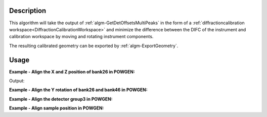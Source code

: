 
.. algorithm::

.. summary::

.. alias::

.. properties::

Description
-----------

This algorithm will take the output of
:ref:`algm-GetDetOffsetsMultiPeaks` in the form of a
:ref:`diffractioncalibration
workspace<DiffractionCalibrationWorkspace>` and minimize the
difference between the DIFC of the instrument and calibration
workspace by moving and rotating instrument components.

The resulting calibrated geometry can be exported by
:ref:`algm-ExportGeometry`.

Usage
-----

**Example - Align the X and Z position of bank26 in POWGEN:**

.. testcode:: position

      LoadCalFile(InstrumentName="PG3",
            CalFilename="PG3_golden.cal",
            MakeGroupingWorkspace=False,
            MakeOffsetsWorkspace=True,
            MakeMaskWorkspace=False,
            WorkspaceName="PG3")
      ws = LoadEmptyInstrument(Filename="POWGEN_Definition_2015-08-01.xml")
      component="bank26"
      print "Start position is",ws.getInstrument().getComponentByName(component).getPos()
      AlignComponents(CalibrationTable="PG3_cal",
              Workspace=ws,
	      Xposition=True, YPosition=True,
              ComponentList=component)
      ws=mtd['ws']
      print "Final position is",ws.getInstrument().getComponentByName(component).getPos()

Output:

.. testoutput:: position

    Start position is [1.54436,0.863271,-1.9297]
    Final position is [1.53747,0.824442,-1.9297]

**Example - Align the Y rotation of bank26 and bank46 in POWGEN:**

.. testcode:: rotation

      LoadCalFile(InstrumentName="PG3",
	    CalFilename="PG3_golden.cal",
	    MakeGroupingWorkspace=False,
	    MakeOffsetsWorkspace=True,
	    MakeMaskWorkspace=False,
	    WorkspaceName="PG3")
      ws = LoadEmptyInstrument(Filename="POWGEN_Definition_2015-08-01.xml")
      components="bank26,bank46"
      print "Start bank26 rotation is",ws.getInstrument().getComponentByName("bank26").getRotation().getEulerAngles()
      print "Start bank46 rotation is",ws.getInstrument().getComponentByName("bank46").getRotation().getEulerAngles()
      AlignComponents(CalibrationTable="PG3_cal",
	      Workspace=ws,
	      EulerConvention="YZX",
              alphaRotation=True,
	      ComponentList=components)
      ws=mtd['ws']
      print "Final bank26 rotation is",ws.getInstrument().getComponentByName("bank26").getRotation().getEulerAngles()
      print "Final bank46 rotation is",ws.getInstrument().getComponentByName("bank46").getRotation().getEulerAngles()

.. testoutput:: rotation

      Start bank26 rotation is [-24.0613,0.120403,18.0162]
      Start bank46 rotation is [-41.0917,0.060773,17.7948]
      Final bank26 rotation is [-24.6626,0.120403,18.0162]
      Final bank46 rotation is [-37.5517,0.060773,17.7948]

**Example - Align the detector group3 in POWGEN:**


**Example - Align sample position in POWGEN:**

.. testcode:: sample

      LoadCalFile(InstrumentName="PG3",
	    CalFilename="PG3_golden.cal",
	    MakeGroupingWorkspace=False,
	    MakeOffsetsWorkspace=True,
	    MakeMaskWorkspace=False,
	    WorkspaceName="PG3")
      ws = LoadEmptyInstrument(Filename="POWGEN_Definition_2015-08-01.xml")
      print "Start sample position is",ws.getInstrument().getSample().getPos().getZ()
      AlignComponents(CalibrationTable="PG3_cal",
            Workspace=ws,
            FitSamplePosition=True)
      print "Final sample position is",mtd['ws'].getInstrument().getSample().getPos().getZ()

.. testoutput:: sample

      Start sample position is 0.0
      Final sample position is 0.000876544781748

.. categories::

.. sourcelink::
